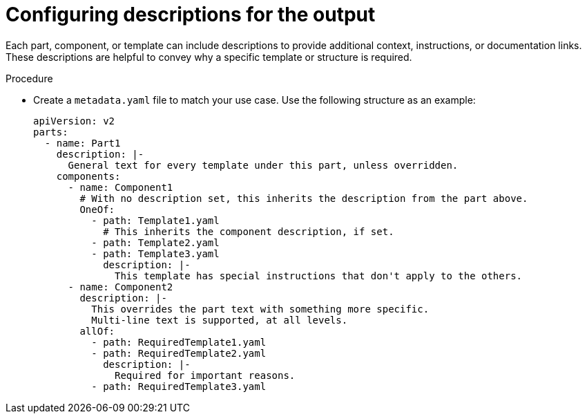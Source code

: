 // Module included in the following assemblies:

// *scalability_and_performance/cluster-compare/creating-a-reference-configuration.adoc

:_mod-docs-content-type: PROCEDURE

[id="cluster-compare-output-description_{context}"]
= Configuring descriptions for the output

Each part, component, or template can include descriptions to provide additional context, instructions, or documentation links. These descriptions are helpful to convey why a specific template or structure is required.

.Procedure

* Create a `metadata.yaml` file to match your use case. Use the following structure as an example:
+
[source,yaml]
----
apiVersion: v2
parts:
  - name: Part1
    description: |-
      General text for every template under this part, unless overridden.
    components:
      - name: Component1
        # With no description set, this inherits the description from the part above.
        OneOf:
          - path: Template1.yaml
            # This inherits the component description, if set.
          - path: Template2.yaml
          - path: Template3.yaml
            description: |-
              This template has special instructions that don't apply to the others.
      - name: Component2
        description: |-
          This overrides the part text with something more specific.
          Multi-line text is supported, at all levels.
        allOf:
          - path: RequiredTemplate1.yaml
          - path: RequiredTemplate2.yaml
            description: |-
              Required for important reasons.
          - path: RequiredTemplate3.yaml
----